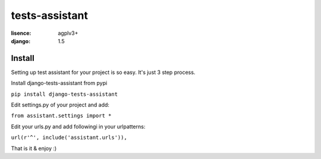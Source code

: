tests-assistant
===============

:lisence: agplv3+
:django: 1.5


Install
-------

Setting up test assistant for your project is so easy.
It's just 3 step process. 

Install django-tests-assistant from pypi

``pip install django-tests-assistant``

Edit settings.py of your project and add:

``from assistant.settings import *``

Edit your urls.py and add followingi in your urlpatterns:

``url(r'^', include('assistant.urls')),``

That is it & enjoy :)
